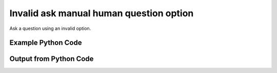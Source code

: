 
Invalid ask manual human question option
====================================================================================================
Ask a question using an invalid option.

Example Python Code
''''''''''''''''''''''''''''''''''''''''''''''''''''''''''''''''''''''''''''''''''''''''

.. code-block:: python
    :linenos:


    # Path to lib directory which contains pytan package
    PYTAN_LIB_PATH = '../lib'
    
    # connection info for Tanium Server
    USERNAME = "Tanium User"
    PASSWORD = "T@n!um"
    HOST = "172.16.31.128"
    PORT = "444"
    
    # Logging conrols
    LOGLEVEL = 2
    DEBUGFORMAT = False
    
    import sys, tempfile
    sys.path.append(PYTAN_LIB_PATH)
    
    import pytan
    handler = pytan.Handler(
        username=USERNAME,
        password=PASSWORD,
        host=HOST,
        port=PORT,
        loglevel=LOGLEVEL,
        debugformat=DEBUGFORMAT,
    )
    
    print handler
    
    # setup the arguments for the handler method
    kwargs = {}
    kwargs["sensors"] = u'Operating system, opt:bad'
    kwargs["qtype"] = u'manual_human'
    
    
    # call the handler with the ask method, passing in kwargs for arguments
    # this should throw an exception: pytan.utils.HumanParserError
    import traceback
    try:
        handler.ask(**kwargs)
    except Exception as e:
        traceback.print_exc(file=sys.stdout)
    
    


Output from Python Code
''''''''''''''''''''''''''''''''''''''''''''''''''''''''''''''''''''''''''''''''''''''''

.. code-block:: none
    :linenos:


    Handler for Session to 172.16.31.128:444, Authenticated: True, Version: 6.2.314.3258
    Traceback (most recent call last):
      File "<string>", line 39, in <module>
      File "/Users/jolsen/gh/pytan/lib/pytan/handler.py", line 128, in ask
        result = getattr(self, q_obj_map['handler'])(**kwargs)
      File "/Users/jolsen/gh/pytan/lib/pytan/handler.py", line 399, in ask_manual_human
        sensor_defs = utils.dehumanize_sensors(sensors)
      File "/Users/jolsen/gh/pytan/lib/pytan/utils.py", line 1303, in dehumanize_sensors
        s, parsed_options = extract_options(s)
      File "/Users/jolsen/gh/pytan/lib/pytan/utils.py", line 1541, in extract_options
        parsed_options = map_options(parsed_options, ['filter'])
      File "/Users/jolsen/gh/pytan/lib/pytan/utils.py", line 1571, in map_options
        raise HumanParserError(err(option))
    HumanParserError: Option u'bad' is not a valid option!
